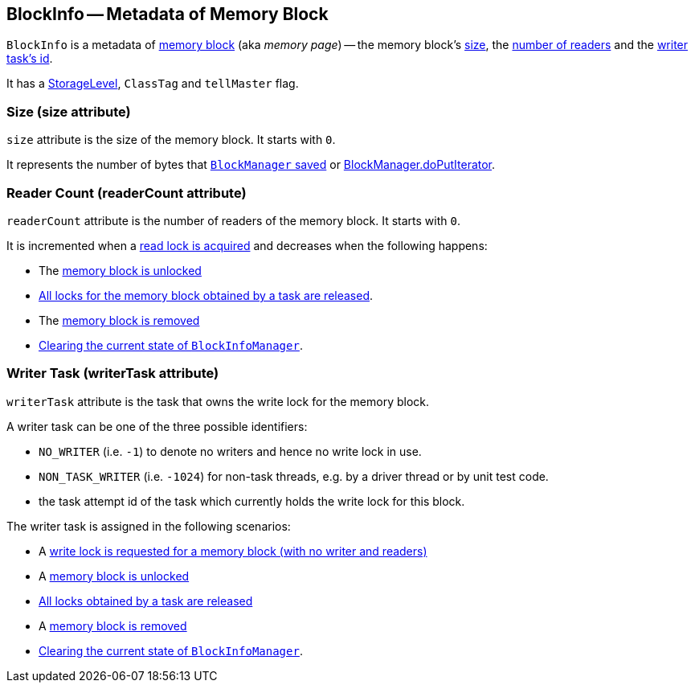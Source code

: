 == BlockInfo -- Metadata of Memory Block

`BlockInfo` is a metadata of <<BlockId, memory block>> (aka _memory page_) -- the memory block's <<size, size>>, the <<readerCount, number of readers>> and the <<writerTask, writer task's id>>.

It has a link:spark-rdd-caching.adoc#StorageLevel[StorageLevel], `ClassTag` and `tellMaster` flag.

=== [[size]] Size (size attribute)

`size` attribute is the size of the memory block. It starts with `0`.

It represents the number of bytes that link:spark-blockmanager.adoc#putBytes[`BlockManager` saved] or link:spark-blockmanager.adoc#doPutIterator[BlockManager.doPutIterator].

=== [[readerCount]] Reader Count (readerCount attribute)

`readerCount` attribute is the number of readers of the memory block. It starts with `0`.

It is incremented when a link:spark-BlockInfoManager.adoc#lockForReading[read lock is acquired] and decreases when the following happens:

* The link:spark-blockmanager.adoc#unlock[memory block is unlocked]

* link:spark-BlockInfoManager.adoc#releaseAllLocksForTask[All locks for the memory block obtained by a task are released].

* The link:spark-BlockInfoManager.adoc#removeBlock[memory block is removed]

* link:spark-BlockInfoManager.adoc#clear[Clearing the current state of `BlockInfoManager`].

=== [[writerTask]] Writer Task (writerTask attribute)

`writerTask` attribute is the task that owns the write lock for the memory block.

A writer task can be one of the three possible identifiers:

* `NO_WRITER` (i.e. `-1`) to denote no writers and hence no write lock in use.

* `NON_TASK_WRITER` (i.e. `-1024`) for non-task threads, e.g. by a driver thread or by unit test code.

* the task attempt id of the task which currently holds the write lock for this block.

The writer task is assigned in the following scenarios:

* A link:spark-BlockInfoManager.adoc#lockForWriting[write lock is requested for a memory block (with no writer and readers)]

* A link:spark-BlockInfoManager.adoc#unlock[memory block is unlocked]

* link:spark-BlockInfoManager.adoc#releaseAllLocksForTask[All locks obtained by a task are released]

* A link:spark-BlockInfoManager.adoc#removeBlock[memory block is removed]

* link:spark-BlockInfoManager.adoc#clear[Clearing the current state of `BlockInfoManager`].
